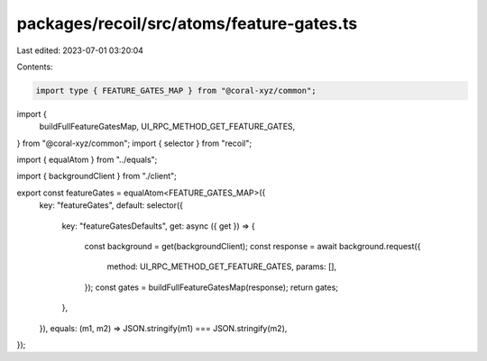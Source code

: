 packages/recoil/src/atoms/feature-gates.ts
==========================================

Last edited: 2023-07-01 03:20:04

Contents:

.. code-block:: ts

    import type { FEATURE_GATES_MAP } from "@coral-xyz/common";
import {
  buildFullFeatureGatesMap,
  UI_RPC_METHOD_GET_FEATURE_GATES,
} from "@coral-xyz/common";
import { selector } from "recoil";

import { equalAtom } from "../equals";

import { backgroundClient } from "./client";

export const featureGates = equalAtom<FEATURE_GATES_MAP>({
  key: "featureGates",
  default: selector({
    key: "featureGatesDefaults",
    get: async ({ get }) => {
      const background = get(backgroundClient);
      const response = await background.request({
        method: UI_RPC_METHOD_GET_FEATURE_GATES,
        params: [],
      });
      const gates = buildFullFeatureGatesMap(response);
      return gates;
    },
  }),
  equals: (m1, m2) => JSON.stringify(m1) === JSON.stringify(m2),
});


